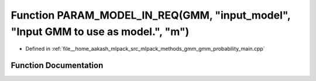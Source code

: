 .. _exhale_function_gmm__probability__main_8cpp_1a56aad4e8568c0845fbf32958af2ea17c:

Function PARAM_MODEL_IN_REQ(GMM, "input_model", "Input GMM to use as model.", "m")
==================================================================================

- Defined in :ref:`file__home_aakash_mlpack_src_mlpack_methods_gmm_gmm_probability_main.cpp`


Function Documentation
----------------------


.. doxygenfunction:: PARAM_MODEL_IN_REQ(GMM, "input_model", "Input GMM to use as model.", "m")
